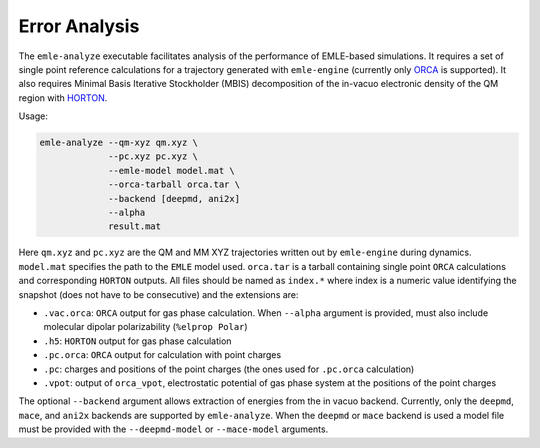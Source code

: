 .. _ref_analysis:

==============
Error Analysis
==============

The ``emle-analyze`` executable facilitates analysis of the performance of
EMLE-based simulations. It requires a set of single point reference calculations
for a trajectory generated with ``emle-engine`` (currently only
`ORCA <https://orcaforum.kofo.mpg.de>`__ is supported). It also requires
Minimal Basis Iterative Stockholder (MBIS) decomposition of the in-vacuo
electronic density of the QM region with
`HORTON <https://theochem.github.io/horton/2.1.1/index.html>`__.

Usage:

.. code-block:: text

    emle-analyze --qm-xyz qm.xyz \
                 --pc.xyz pc.xyz \
                 --emle-model model.mat \
                 --orca-tarball orca.tar \
                 --backend [deepmd, ani2x]
                 --alpha
                 result.mat

Here ``qm.xyz`` and ``pc.xyz`` are the QM and MM XYZ trajectories written out by
``emle-engine`` during dynamics. ``model.mat`` specifies the path to the ``EMLE``
model used. ``orca.tar`` is a tarball containing single point ``ORCA`` calculations
and corresponding ``HORTON`` outputs. All files should be named as ``index.*``
where index is a numeric value identifying the snapshot (does not have to
be consecutive) and the extensions are:

- ``.vac.orca``: ``ORCA`` output for gas phase calculation. When ``--alpha``
  argument is provided, must also include molecular dipolar polarizability (``%elprop Polar``)
- ``.h5``: ``HORTON`` output for gas phase calculation
- ``.pc.orca``: ``ORCA`` output for calculation with point charges
- ``.pc``: charges and positions of the point charges (the ones used for ``.pc.orca``
  calculation)
- ``.vpot``: output of ``orca_vpot``, electrostatic potential of gas phase system at
  the positions of the point charges

The optional ``--backend`` argument allows extraction of energies from the
in vacuo backend. Currently, only the ``deepmd``, ``mace``, and ``ani2x``
backends are supported by ``emle-analyze``.  When the ``deepmd`` or ``mace``
backend is used a model file must be provided with the ``--deepmd-model`` or
``--mace-model`` arguments.
